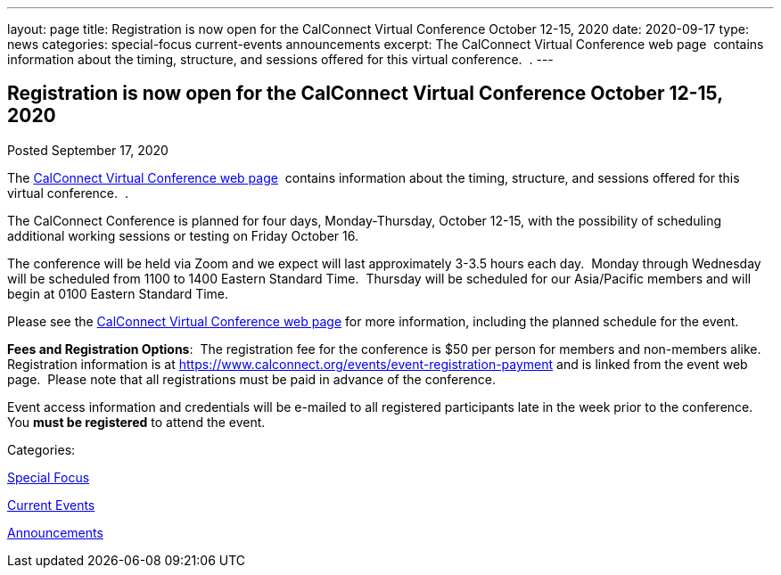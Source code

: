 ---
layout: page
title: Registration is now open  for the CalConnect Virtual Conference October 12-15, 2020
date: 2020-09-17
type: news
categories: special-focus current-events announcements
excerpt: The CalConnect Virtual Conference web page  contains information about the timing, structure, and sessions offered for this virtual conference.  .
---

== Registration is now open  for the CalConnect Virtual Conference October 12-15, 2020

[[node-532]]
Posted September 17, 2020 

The https://www.calconnect.org/events/calconnect-virtual-conference-2020[CalConnect Virtual Conference web page]&nbsp; contains information about the timing, structure, and sessions offered for this virtual conference.&nbsp; .

The CalConnect Conference is planned for four days, Monday-Thursday, October 12-15, with the possibility of scheduling additional working sessions or testing on Friday October 16.

The conference will be held via Zoom and we expect will last approximately 3-3.5 hours each day.&nbsp; Monday through Wednesday will be scheduled from 1100 to 1400 Eastern Standard Time.&nbsp; Thursday will be scheduled for our Asia/Pacific members and will begin at 0100 Eastern Standard Time.

Please see the https://www.calconnect.org/events/calconnect-virtual-conference-2020[CalConnect Virtual Conference web page] for more information, including the planned schedule for the event.

*Fees and Registration Options*:&nbsp; The registration fee for the conference is $50 per person for members and non-members alike.&nbsp;&nbsp; Registration information is at https://www.calconnect.org/events/event-registration-payment and is linked from the event web page.&nbsp; Please note that all registrations must be paid in advance of the conference.&nbsp;

Event access information and credentials will be e-mailed to all registered participants late in the week prior to the conference.&nbsp; You *must be registered* to attend the event.



Categories:&nbsp;

link:/news/special-focus[Special Focus]

link:/news/current-events[Current Events]

link:/news/announcements[Announcements]

